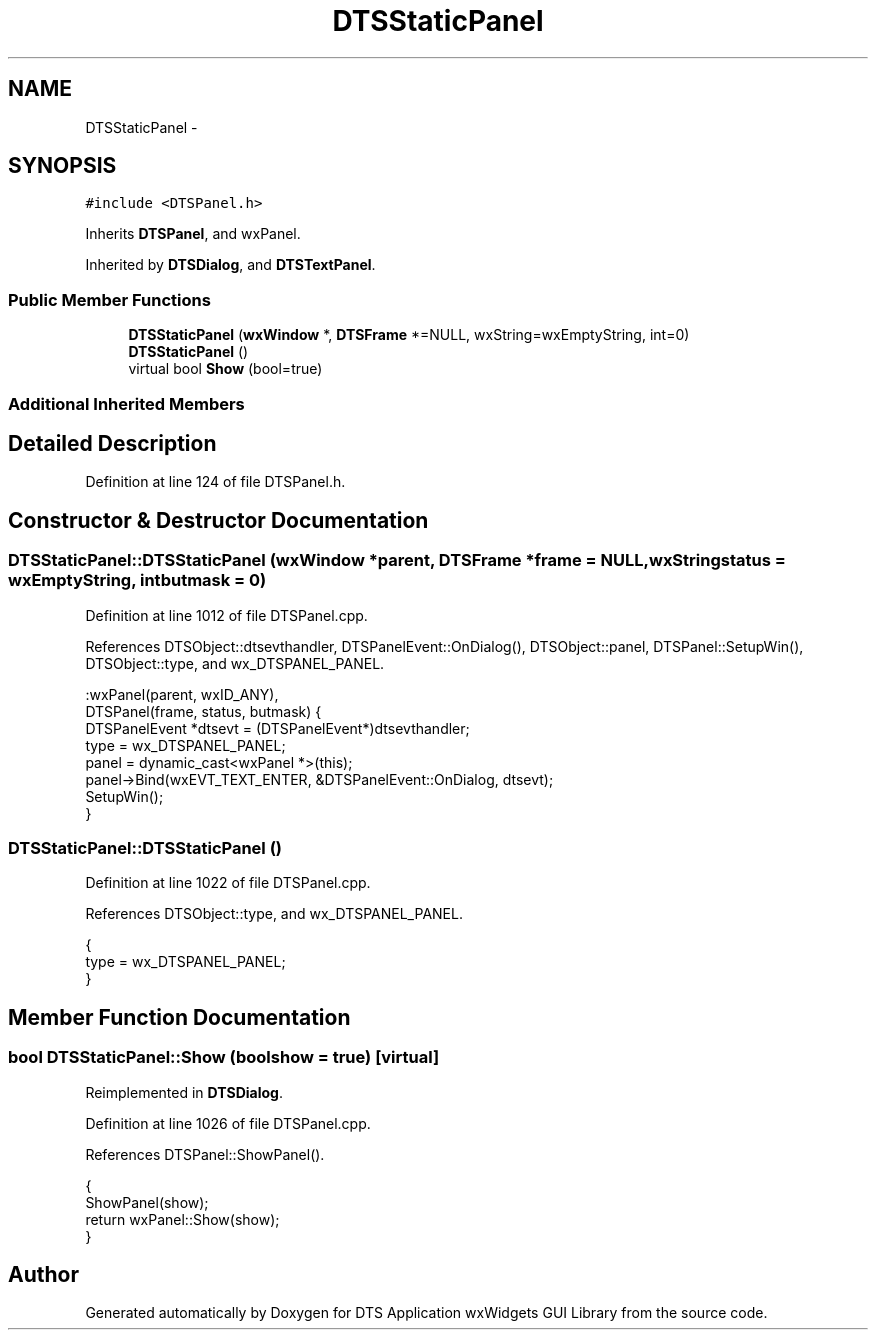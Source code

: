 .TH "DTSStaticPanel" 3 "Fri Oct 11 2013" "Version 0.00" "DTS Application wxWidgets GUI Library" \" -*- nroff -*-
.ad l
.nh
.SH NAME
DTSStaticPanel \- 
.SH SYNOPSIS
.br
.PP
.PP
\fC#include <DTSPanel\&.h>\fP
.PP
Inherits \fBDTSPanel\fP, and wxPanel\&.
.PP
Inherited by \fBDTSDialog\fP, and \fBDTSTextPanel\fP\&.
.SS "Public Member Functions"

.in +1c
.ti -1c
.RI "\fBDTSStaticPanel\fP (\fBwxWindow\fP *, \fBDTSFrame\fP *=NULL, wxString=wxEmptyString, int=0)"
.br
.ti -1c
.RI "\fBDTSStaticPanel\fP ()"
.br
.ti -1c
.RI "virtual bool \fBShow\fP (bool=true)"
.br
.in -1c
.SS "Additional Inherited Members"
.SH "Detailed Description"
.PP 
Definition at line 124 of file DTSPanel\&.h\&.
.SH "Constructor & Destructor Documentation"
.PP 
.SS "DTSStaticPanel::DTSStaticPanel (\fBwxWindow\fP *parent, \fBDTSFrame\fP *frame = \fCNULL\fP, wxStringstatus = \fCwxEmptyString\fP, intbutmask = \fC0\fP)"

.PP
Definition at line 1012 of file DTSPanel\&.cpp\&.
.PP
References DTSObject::dtsevthandler, DTSPanelEvent::OnDialog(), DTSObject::panel, DTSPanel::SetupWin(), DTSObject::type, and wx_DTSPANEL_PANEL\&.
.PP
.nf
    :wxPanel(parent, wxID_ANY),
     DTSPanel(frame, status, butmask) {
    DTSPanelEvent *dtsevt = (DTSPanelEvent*)dtsevthandler;
    type = wx_DTSPANEL_PANEL;
    panel = dynamic_cast<wxPanel *>(this);
    panel->Bind(wxEVT_TEXT_ENTER, &DTSPanelEvent::OnDialog, dtsevt);
    SetupWin();
}
.fi
.SS "DTSStaticPanel::DTSStaticPanel ()"

.PP
Definition at line 1022 of file DTSPanel\&.cpp\&.
.PP
References DTSObject::type, and wx_DTSPANEL_PANEL\&.
.PP
.nf
                               {
    type = wx_DTSPANEL_PANEL;
}
.fi
.SH "Member Function Documentation"
.PP 
.SS "bool DTSStaticPanel::Show (boolshow = \fCtrue\fP)\fC [virtual]\fP"

.PP
Reimplemented in \fBDTSDialog\fP\&.
.PP
Definition at line 1026 of file DTSPanel\&.cpp\&.
.PP
References DTSPanel::ShowPanel()\&.
.PP
.nf
                                   {
    ShowPanel(show);
    return wxPanel::Show(show);
}
.fi


.SH "Author"
.PP 
Generated automatically by Doxygen for DTS Application wxWidgets GUI Library from the source code\&.
